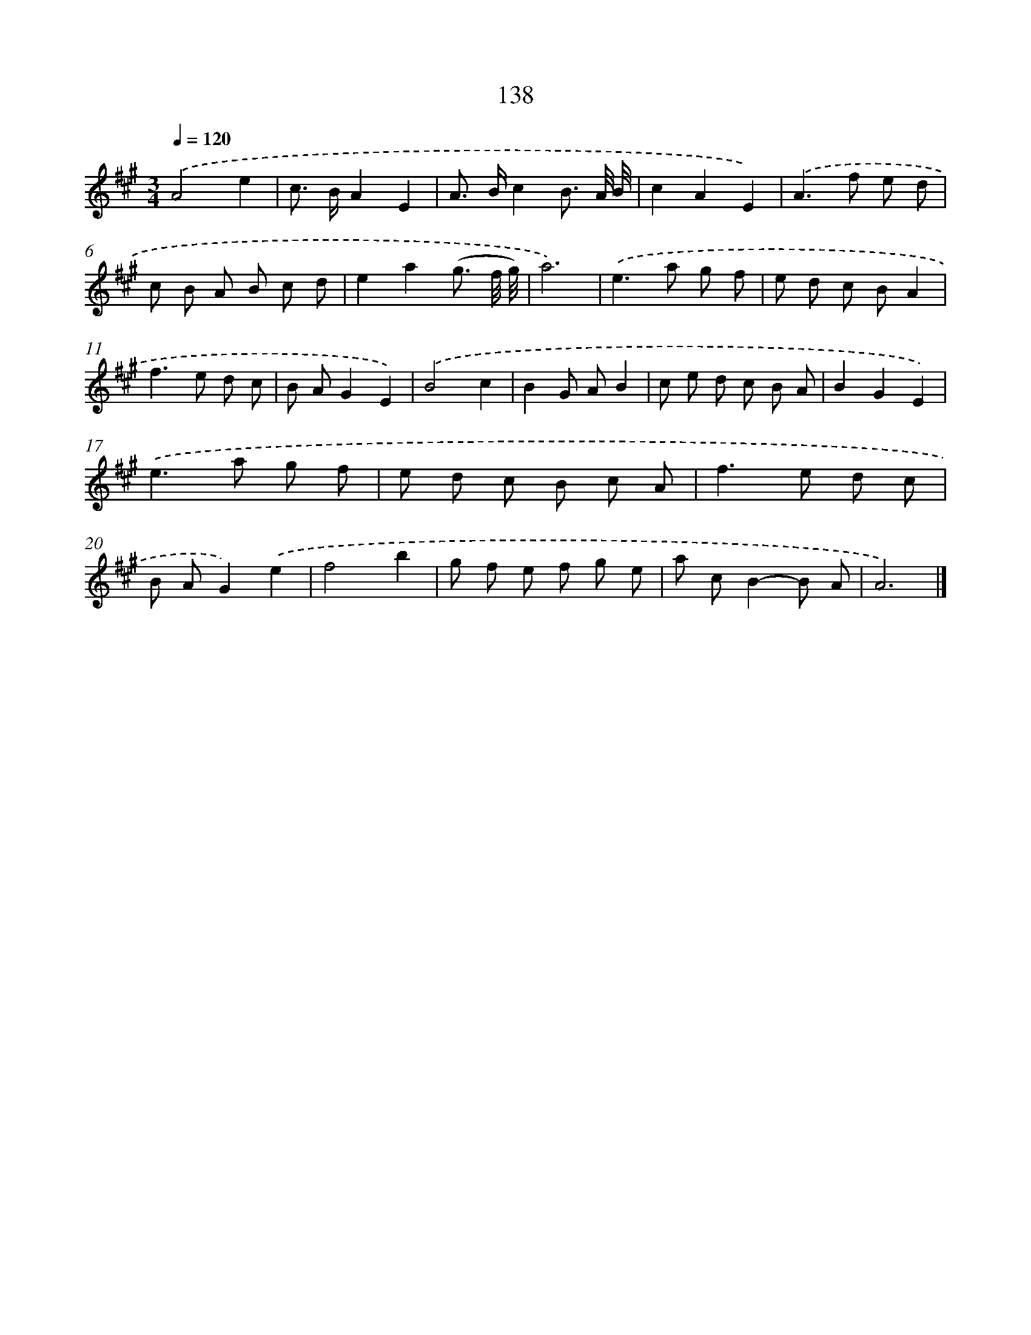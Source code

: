 X: 11527
T: 138
%%abc-version 2.0
%%abcx-abcm2ps-target-version 5.9.1 (29 Sep 2008)
%%abc-creator hum2abc beta
%%abcx-conversion-date 2018/11/01 14:37:16
%%humdrum-veritas 599622465
%%humdrum-veritas-data 3784259707
%%continueall 1
%%barnumbers 0
L: 1/8
M: 3/4
Q: 1/4=120
K: A clef=treble
.('A4e2 |
c> BA2E2 |
A> Bc2B3/ A// B// |
c2A2E2) |
.('A2>f2 e d |
c B A B c d |
e2a2(g3/ f// g//) |
a6) |
.('e2>a2 g f |
e d c BA2 |
f2>e2 d c |
B AG2E2) |
.('B4c2 |
B2G AB2 |
c e d c B A |
B2G2E2) |
.('e2>a2 g f |
e d c B c A |
f2>e2 d c |
B AG2).('e2 |
f4b2 |
g f e f g e |
a cB2-B A |
A6) |]
